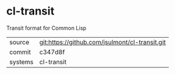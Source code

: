 * cl-transit

Transit format for Common Lisp

|---------+------------------------------------------------|
| source  | git:https://github.com/jsulmont/cl-transit.git |
| commit  | c347d8f
| systems | cl-transit                                     |
|---------+------------------------------------------------|
